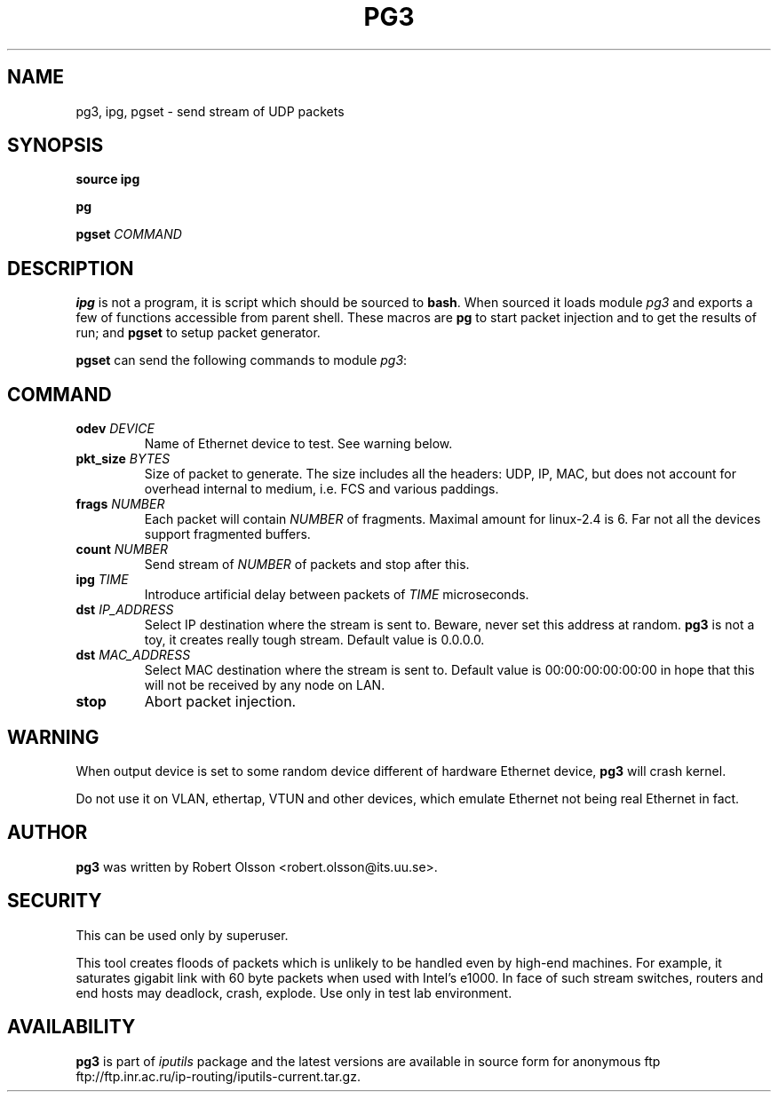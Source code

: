 .\" This manpage has been automatically generated by docbook2man 
.\" from a DocBook document.  This tool can be found at:
.\" <http://shell.ipoline.com/~elmert/comp/docbook2X/> 
.\" Please send any bug reports, improvements, comments, patches, 
.\" etc. to Steve Cheng <steve@ggi-project.org>.
.TH "PG3" "8" "27 September 2002" "iputils-020927" "System Manager's Manual: iputils"
.SH NAME
pg3, ipg, pgset \- send stream of UDP packets
.SH SYNOPSIS

\fBsource ipg\fR


\fBpg\fR


\fBpgset\fR \fB\fICOMMAND\fB\fR

.SH "DESCRIPTION"
.PP
\fBipg\fR is not a program, it is script which should be sourced
to \fBbash\fR. When sourced it loads module \fIpg3\fR and
exports a few of functions accessible from parent shell. These macros
are \fBpg\fR to start packet injection and to get the results of run;
and \fBpgset\fR to setup packet generator.
.PP
\fBpgset\fR can send the following commands to module \fIpg3\fR:
.SH "COMMAND"
.TP
\fBodev \fIDEVICE\fB\fR
Name of Ethernet device to test. See
warning below.
.TP
\fBpkt_size \fIBYTES\fB\fR
Size of packet to generate. The size includes all the headers: UDP, IP,
MAC, but does not account for overhead internal to medium, i.e. FCS
and various paddings.
.TP
\fBfrags \fINUMBER\fB\fR
Each packet will contain \fINUMBER\fR of fragments.
Maximal amount for linux-2.4 is 6. Far not all the devices support
fragmented buffers.
.TP
\fBcount \fINUMBER\fB\fR
Send stream of \fINUMBER\fR of packets and stop after this.
.TP
\fBipg \fITIME\fB\fR
Introduce artificial delay between packets of \fITIME\fR
microseconds.
.TP
\fBdst \fIIP_ADDRESS\fB\fR
Select IP destination where the stream is sent to.
Beware, never set this address at random. \fBpg3\fR is not a toy,
it creates really tough stream. Default value is 0.0.0.0.
.TP
\fBdst \fIMAC_ADDRESS\fB\fR
Select MAC destination where the stream is sent to.
Default value is 00:00:00:00:00:00 in hope that this will not be received
by any node on LAN.
.TP
\fBstop\fR
Abort packet injection.
.SH "WARNING"
.PP
When output device is set to some random device different
of hardware Ethernet device, \fBpg3\fR will crash kernel.
.PP
Do not use it on VLAN, ethertap, VTUN and other devices,
which emulate Ethernet not being real Ethernet in fact.
.SH "AUTHOR"
.PP
\fBpg3\fR was written by Robert Olsson <robert.olsson@its.uu.se>.
.SH "SECURITY"
.PP
This can be used only by superuser.
.PP
This tool creates floods of packets which is unlikely to be handled
even by high-end machines. For example, it saturates gigabit link with
60 byte packets when used with Intel's e1000. In face of such stream
switches, routers and end hosts may deadlock, crash, explode.
Use only in test lab environment.
.SH "AVAILABILITY"
.PP
\fBpg3\fR is part of \fIiputils\fR package
and the latest versions are  available in source form for anonymous ftp
ftp://ftp.inr.ac.ru/ip-routing/iputils-current.tar.gz.
